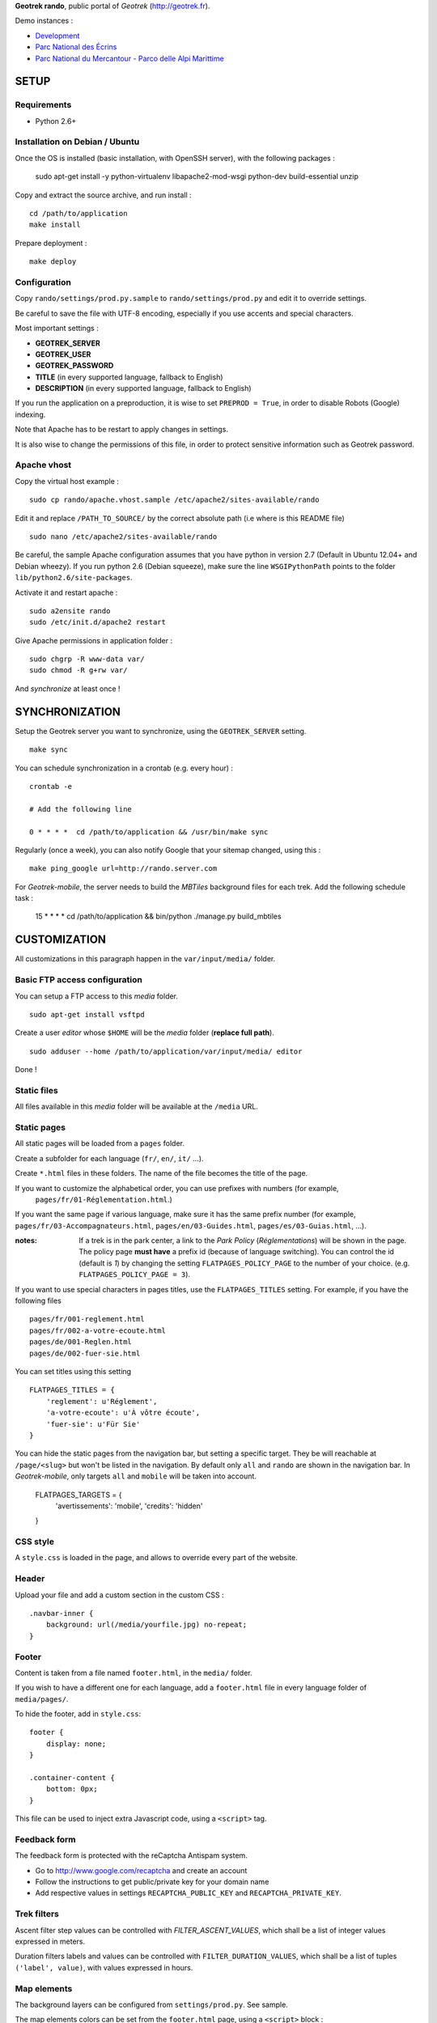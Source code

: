 **Geotrek rando**, public portal of *Geotrek* (http://geotrek.fr).

.. image :: https://api.travis-ci.org/makinacorpus/Geotrek-rando.png?branch=master
    :alt: Build Status
    :target: https://travis-ci.org/makinacorpus/Geotrek-rando

Demo instances :

* `Development <http://rando.makina-corpus.net>`_
* `Parc National des Écrins <http://rando.ecrins-parcnational.fr>`_
* `Parc National du Mercantour - Parco delle Alpi Marittime <http://rando.mercantour.eu>`_


=====
SETUP
=====

Requirements
------------

* Python 2.6+

Installation on Debian / Ubuntu
-------------------------------

Once the OS is installed (basic installation, with OpenSSH server), with the following packages :

    sudo apt-get install -y python-virtualenv libapache2-mod-wsgi python-dev build-essential unzip


Copy and extract the source archive, and run install :

::

    cd /path/to/application
    make install

Prepare deployment :

::

    make deploy


Configuration
-------------

Copy ``rando/settings/prod.py.sample`` to ``rando/settings/prod.py`` and edit it to override settings.

Be careful to save the file with UTF-8 encoding, especially if you use accents and special characters.

Most important settings :

* **GEOTREK_SERVER**
* **GEOTREK_USER**
* **GEOTREK_PASSWORD**
* **TITLE** (in every supported language, fallback to English)
* **DESCRIPTION** (in every supported language, fallback to English)

If you run the application on a preproduction, it is wise to set ``PREPROD = True``, in order
to disable Robots (Google) indexing.

Note that Apache has to be restart to apply changes in settings.

It is also wise to change the permissions of this file, in order to protect sensitive information
such as Geotrek password.


Apache vhost
------------

Copy the virtual host example :

::

    sudo cp rando/apache.vhost.sample /etc/apache2/sites-available/rando


Edit it and replace ``/PATH_TO_SOURCE/`` by the correct absolute path (i.e where is this README file)

::

    sudo nano /etc/apache2/sites-available/rando

Be careful, the sample Apache configuration assumes that you have python in version 2.7 (Default in Ubuntu 12.04+ and Debian wheezy).
If you run python 2.6 (Debian squeeze), make sure the line ``WSGIPythonPath`` points to the folder ``lib/python2.6/site-packages``.

Activate it and restart apache :

::

    sudo a2ensite rando
    sudo /etc/init.d/apache2 restart


Give Apache permissions in application folder :

::

    sudo chgrp -R www-data var/
    sudo chmod -R g+rw var/

And *synchronize* at least once !


===============
SYNCHRONIZATION
===============

Setup the Geotrek server you want to synchronize, using the ``GEOTREK_SERVER`` setting.

::

    make sync

You can schedule synchronization in a crontab (e.g. every hour) :

::

    crontab -e

    # Add the following line

    0 * * * *  cd /path/to/application && /usr/bin/make sync


Regularly (once a week), you can also notify Google that your sitemap changed, using this :

::

    make ping_google url=http://rando.server.com


For *Geotrek-mobile*, the server needs to build the *MBTiles* background files
for each trek. Add the following schedule task :

    15 * * * *  cd /path/to/application && bin/python ./manage.py build_mbtiles


=============
CUSTOMIZATION
=============

All customizations in this paragraph happen in the ``var/input/media/`` folder.


Basic FTP access configuration
------------------------------

You can setup a FTP access to this *media* folder.

::

    sudo apt-get install vsftpd


Create a user *editor* whose ``$HOME`` will be the *media* folder (**replace full path**).

::

    sudo adduser --home /path/to/application/var/input/media/ editor

Done !


Static files
------------

All files available in this *media* folder will be available at the ``/media`` URL.


Static pages
------------

All static pages will be loaded from a ``pages`` folder.

Create a subfolder for each language (``fr/``, ``en/``, ``it/`` ...).

Create ``*.html`` files in these folders. The name of the file becomes the title of the page.

If you want to customize the alphabetical order, you can use prefixes with numbers (for example,
 ``pages/fr/01-Réglementation.html``.)

If you want the same page if various language, make sure it has the same prefix number (for example, ``pages/fr/03-Accompagnateurs.html``, ``pages/en/03-Guides.html``, ``pages/es/03-Guias.html``, ...).


:notes:

    If a trek is in the park center, a link to the *Park Policy* (*Réglementations*) will
    be shown in the page.
    The policy page **must have** a prefix id (because of language switching).
    You can control the id (default is *1*) by changing the setting ``FLATPAGES_POLICY_PAGE``
    to the number of your choice. (e.g. ``FLATPAGES_POLICY_PAGE = 3``).



If you want to use special characters in pages titles, use the ``FLATPAGES_TITLES`` setting.
For example, if you have the following files ::

    pages/fr/001-reglement.html
    pages/fr/002-a-votre-ecoute.html
    pages/de/001-Reglen.html
    pages/de/002-fuer-sie.html

You can set titles using this setting ::

    FLATPAGES_TITLES = {
        'reglement': u'Réglement',
        'a-votre-ecoute': u'À vôtre écoute',
        'fuer-sie': u'Für Sie'
    }


You can hide the static pages from the navigation bar, but setting a specific target.
They be will reachable at ``/page/<slug>`` but won't be listed in the navigation.
By default only ``all`` and ``rando`` are shown in the navigation bar. In *Geotrek-mobile*, only
targets ``all`` and ``mobile`` will be taken into account.

    FLATPAGES_TARGETS = {
        'avertissements': 'mobile',
        'credits': 'hidden'
    }


CSS style
---------

A ``style.css`` is loaded in the page, and allows to override every part of the website.


Header
------

Upload your file and add a custom section in the custom CSS :

::

    .navbar-inner {
        background: url(/media/yourfile.jpg) no-repeat;
    }


Footer
------

Content is taken from a file named ``footer.html``, in the ``media/`` folder.

If you wish to have a different one for each language, add a ``footer.html``
file in every language folder of ``media/pages/``.

To hide the footer, add in ``style.css``:

::

    footer {
        display: none;
    }

    .container-content {
        bottom: 0px;
    }

This file can be used to inject extra Javascript code, using a ``<script>`` tag.


Feedback form
-------------

The feedback form is protected with the reCaptcha Antispam system.

* Go to http://www.google.com/recaptcha and create an account
* Follow the instructions to get public/private key for your domain name
* Add respective values in settings ``RECAPTCHA_PUBLIC_KEY`` and ``RECAPTCHA_PRIVATE_KEY``.


Trek filters
------------

Ascent filter step values can be controlled with `FILTER_ASCENT_VALUES`, which
shall be a list of integer values expressed in meters.

Duration filters labels and values can be controlled with ``FILTER_DURATION_VALUES``,
which shall be a list of tuples ``('label', value)``, with values expressed in hours.


Map elements
------------

The background layers can be configured from ``settings/prod.py``. See sample.


The map elements colors can be set from the ``footer.html`` page, using a ``<script>`` block :

::

    <script type="text/javascript">
        var TREK_LAYER_OPTIONS = {
            style: {'color': '#F89406', 'weight': 5, 'opacity': 0.8},
            hoverstyle: {'color': '#F89406', 'weight': 5, 'opacity': 1.0},
            outlinestyle: {'color': 'yellow', 'weight': 10, 'opacity': 0.8},
            positionstyle: {'fillOpacity': 1.0, 'opacity': 1.0, 'fillColor': 'white', 'color': 'black', 'width': 3},
            arrowstyle: {'fill': '#E97000', 'font-weight': 'bold'}
        };
    </script>

``style`` is the base color; ``hoverstyle`` is for mouse over; ``outlinestyle`` is for outline effect.
``arrowstyle`` controls the color and weight of direction arrows.

See `Leaflet documentation on paths <http://leafletjs.com>`_ for more details.


Extra background layers
-----------------------

For example, you may want to add a layer with the boundaries of the park, or infrastructures, equipments...

Using Tilemill, you can create a layer with transparency, from a local ShapeFile, PostGIS query, KML etc. You can export the layer as a MBTiles file.

You can host the resulting MBTiles yourself (`with Apache <http://blog.mathieu-leplatre.info/serve-your-map-layers-with-a-usual-web-hosting-service.html>`_),
or on dedicated services like `MapBox <http://mapbox.com>`_.

The tiles of this layer can then be added to the maps, using this snippet (for example) of code, placed in the ``footer.html`` page. See Leaflet API documentation if any problem.

::

    <script type="text/javascript">
        (function() {
              // Add it on all maps at initialization
              $(window).on('map:ready', function (e, map) {
                    L.tileLayer('http://livembtiles.makina-corpus.net/makina/coeur-ecrins/{z}/{x}/{y}.png')
                     .addTo(map)
                     .bringToFront();
              });
        })();
    </script>

:note:

    The same technique could be applied using a local vectorial GeoJSON layer. Caution with the weight of the page,
    and performance with mobile users.



Altimetric profile colors
-------------------------

In the ``footer.html`` block :

::

    <script type="text/javascript">
        var ALTIMETRIC_PROFILE_OPTIONS = {
            fillColor: '#FFD1A1',
            lineColor: '#F77E00',
            lineWidth: 3,
        };
    </script>

See `Jquery sparkline <http://omnipotent.net/jquery.sparkline>`_ options.


Images
------

The following images, if placed in the *media* folder, will be used instead
of the generic material :

* ``img/favicon.png``
* ``img/icon-57.png``
* ``img/icon-72.png``
* ``img/icon-144.png``
* ``img/default-thumbnail.jpg`` (*if trek has no pictures attached*)
* ``img/default-preview.jpg``

In order to replace an icon (ex. buttons, park center, ...), just add a file
in the *media* folder, and override the respective CSS class in your custom
*style.css*.

::

    #park-center-warning {
        background-image: url(/media/pn-logo.png);
    }


Home popup
----------

In ``settings/prod.py``, enable with :

::

    POPUP_HOME_ENABLED = True


Content is taken from a file named ``popup_home.html``, in the ``media/``
folder, along with ``footer.html``.

If you wish to have a different one for each language, add a ``popup_home.html``
file in every language folder of ``media/pages/``.

An example of HTML content can be found here : https://gist.github.com/Grsmto/8536822

:note:

    In order to prevent page reload for internal links, add the class ``pjax``
    to the links (e.g. ``<a href="/" class="pjax">Link</a>``).

    In order to open home page (main map) on saved search links when popup is shown
    from another page, prefix all links with ``/`` (e.g. ``href="/#3782-20ce-360-9602-60a6"``).
    And make sure to put ``pjax`` class on the ``<a>`` tag!

Main behaviour of home popup :

* Shown on first visit only (tracked using *LocalStorage*)
* Shown when landing on home only (no permalink, saved-search or trek detail)
* Not shown on mobile (since filters are not shown either)

In order to add a *random* trek section, add a ``data-trek`` attribute with ``random``
value or trek *id* for specific trek. Markup example :

::

    <div class="span4" data-trek="random">
        <a class="pjax profile">
            <img class="preview">
            <span class="caption">Highlight</span>
        </a>
    </div>

Illustration images are better viewed if they have the same aspect ratio
as trek illustrations.


TIS Layers
----------

Additional tourism layers can be added and shown as markers on maps.

* Set ``TOURISM_ENABLED = True`` in settings.
* In Geotrek admin (>0.23), set up some datasources layers, with `public`
  among targets.
* Synchronize


Disqus comments on detail pages
-------------------------------

It is possible to enable comment threads in detail pages, using Disqus.

* Set ``DISQUS_ENABLED`` to True
* Go to http://disqus.com, and create an account
* Obtain a shortname for the domain name (*New Website*)
* Specify ``DISQUS_SHORTNAME`` in settings.
* Configure the apparence and default language from Disqus parameters webpage.


===============
TROUBLESHOOTING
===============

Uploaded files are not served by Apache
---------------------------------------

Make sure Apache has read access to all files uploaded and created in the *media* folder.


Synchronization failed with 404
-------------------------------

::

    /fr/image/trek-903939.png ... 404 (Failed)
    Failed to retrieve http://x.x.x.x/image/trek-903939.png (code: 404)
    Failed!

Try to access this URL manually and check the logs on the remote server.


===========
DEVELOPMENT
===========

::

    make install
    ./bin/pip install -r dev-requirements.pip

* `Install CasperJS <http://docs.casperjs.org/en/latest/installation.html>`_

::

    make test

Use development settings :

::

    export DJANGO_SETTINGS_MODULE=rando.settings.dev


Start development instance :

::

    make sync
    make serve


=========
RATIONALE
=========

This application has no database, no ORM. It basically reads files on disk,
and serves views. The rest happens on client-side in Javascript.

Why Django ?
------------

We chose Django only because we thought that this application may evolve and
require Django's ecosystem to be enriched.

Currently, we only have two Django applications as serious dependencies :

* Django-localeurl is great and provides great shortcuts.
* Django-leaflet helps a lot but is not a key stone.


=======
CREDITS
=======

* *Ecology* by Diego Naive from the Noun Project
* *3D Glasses* by Fabio Grande from The Noun Project
* *Binoculars* by Creatorid'immagine from the Noun Project
* *Mont Valier, Couserans*, Wikimedia by Valier
* *Bus-Stop* by Pierre-Luc Auclair from The Noun Project
* *Distance* by Tommy Lau from The Noun Project
* *Ascend* by Michael Kussmaul from The Noun Project
* *Hiking* by Johana from The Noun Project
* *Eagle* by Steve Laing from The Noun Project
* *Eye-In-The-Sky* by Cédric Villain from The Noun Project

=======
AUTHORS
=======

    * Adrien Denat
    * Yahya Mzoughi
    * Gaël Utard
    * Mathieu Leplatre
    * Anaïs Peyrucq
    * Satya Azemar

|makinacom|_

.. |makinacom| image:: http://depot.makina-corpus.org/public/logo.gif
.. _makinacom:  http://www.makina-corpus.com


=======
LICENSE
=======

    * OpenSource - BSD
    * Copyright (c) Parc National des Écrins - Parc National du Mercantour - Parco delle Alpi Marittime - Makina Corpus


.. image:: http://depot.makina-corpus.org/public/geotrek/logo-pne.png
    :target: http://www.ecrins-parcnational.fr


.. image:: http://depot.makina-corpus.org/public/geotrek/logo-pnm.png
    :target: http://www.mercantour.eu


.. image:: http://depot.makina-corpus.org/public/geotrek/logo-pnam.png
    :target: http://www.parcoalpimarittime.it


.. image:: http://depot.makina-corpus.org/public/logo.gif
    :target: http://www.makina-corpus.com
